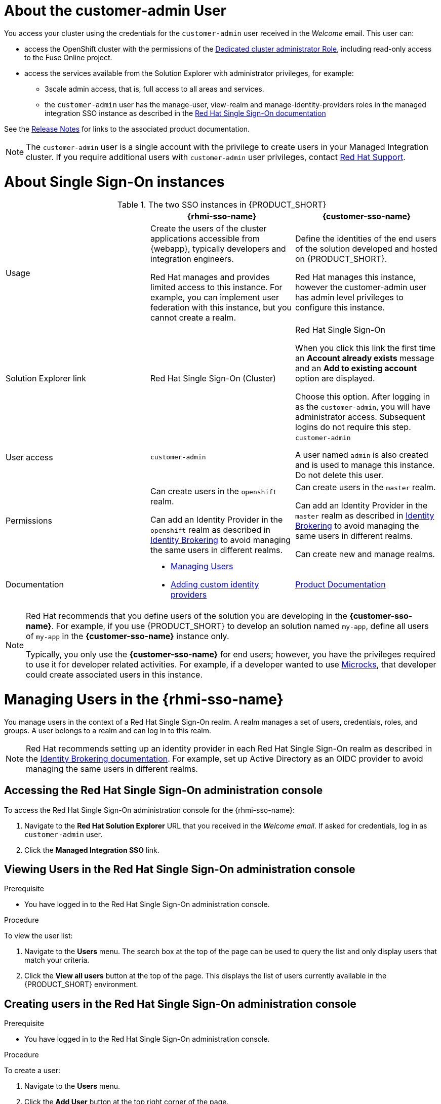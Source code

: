 [id='gs-adding-users-proc']

ifdef::env-github[]
:imagesdir: ../images/
endif::[]

[[customer-admin]]
= About the customer-admin User

You access your cluster using the credentials for the `customer-admin` user received in the _Welcome_ email. This user can:

* access the OpenShift cluster with the permissions of the link:https://docs.openshift.com/dedicated/3/admin_guide/index.html#admin-guide-index-dedicated-admin-role[Dedicated cluster administrator Role], including read-only access to the Fuse Online project.
* access the services available from the Solution Explorer with administrator privileges, for example:

** 3scale admin access, that is,  full access to all areas and services.

** the `customer-admin` user has the manage-user, view-realm and manage-identity-providers roles in the managed integration SSO instance as described in the link:https://access.redhat.com/documentation/en-us/red_hat_single_sign-on/7.3/html/server_administration_guide/admin_permissions#realm_specific_roles[Red Hat Single Sign-On documentation]

See the link:{rn-link}[Release Notes] for links to the associated product documentation.

NOTE: The `customer-admin` user is a single account with the privilege to create users in your Managed Integration cluster. If you require additional users with `customer-admin` user privileges, contact link:https://access.redhat.com/support[Red Hat Support].




[[sso]]
= About Single Sign-On instances

.The two SSO instances in {PRODUCT_SHORT}
|===
| |*{rhmi-sso-name}* |*{customer-sso-name}*

|Usage
|Create the users of the cluster applications accessible from {webapp}, typically developers and integration engineers.

Red Hat manages and provides limited access to this instance. For example, you can implement user federation with this instance, but you cannot create a realm.

|Define the identities of the end users of the solution developed and hosted on {PRODUCT_SHORT}.

Red Hat manages this instance, however the customer-admin user has admin level privileges to configure this instance.


|Solution Explorer link
|Red Hat Single Sign-On (Cluster)
|Red Hat Single Sign-On

When you click this link the first time an *Account already exists* message and an *Add to existing account* option are displayed. 

Choose this option. After logging in as the `customer-admin`, you will have administrator access.
Subsequent logins do not require this step.

|User access
|`customer-admin`
|`customer-admin`

A user named `admin` is also created and is used to manage this instance. Do not delete this user.

| Permissions
| Can create users in the `openshift` realm.

Can add an Identity Provider in the `openshift` realm as described in link:https://access.redhat.com/documentation/en-us/red_hat_single_sign-on/7.3/html/server_administration_guide/identity_broker[Identity Brokering] to avoid managing the same users in different realms.

| Can create users in the `master` realm.

Can add an Identity Provider in the `master` realm as described in link:https://access.redhat.com/documentation/en-us/red_hat_single_sign-on/7.3/html/server_administration_guide/identity_broker[Identity Brokering] to avoid managing the same users in different realms.

Can create new and manage realms.

|Documentation
a|
* xref:managing-users[Managing Users]
* xref:gs-adding-custom-idp[Adding custom identity providers]
|link:https://access.redhat.com/documentation/en-us/red_hat_single_sign-on/[Product Documentation]

|===

[NOTE]
====
Red Hat recommends that you define users of the solution you are developing in the *{customer-sso-name}*.
For example, if you use {PRODUCT_SHORT} to develop an solution named `my-app`, define all users of `my-app` in the *{customer-sso-name}* instance only.

Typically, you only use the *{customer-sso-name}* for end users; however, you have the privileges required to use it for developer related activities.
// tag::excludeDownstream[]
For example, if a developer wanted to use http://microcks.github.io/[Microcks], that developer could create associated users in this instance.
// end::excludeDownstream[]
====


[[managing-users]]
= Managing Users in the {rhmi-sso-name}

You manage users in the context of a Red Hat Single Sign-On realm.
A realm manages a set of users, credentials, roles, and groups.
A user belongs to a realm and can log in to this realm.

NOTE: Red Hat recommends setting up an identity provider in each Red Hat Single Sign-On realm as described in the link:https://access.redhat.com/documentation/en-us/red_hat_single_sign-on/7.3/html/server_administration_guide/identity_broker[Identity Brokering documentation]. For example, set up Active Directory as an OIDC provider to avoid managing the same users in different realms.

== Accessing the Red Hat Single Sign-On administration console

To access the Red Hat Single Sign-On administration console for the {rhmi-sso-name}:

. Navigate to the *Red Hat Solution Explorer* URL that you received in the _Welcome email_.
If asked for credentials, log in as `customer-admin` user.

. Click the *Managed Integration SSO* link.


== Viewing Users in the Red Hat Single Sign-On administration console

.Prerequisite
* You have logged in to the Red Hat Single Sign-On administration console.


.Procedure
To view the user list:

. Navigate to the *Users* menu. The search box at the top of the page can be used to query the list and only display users that match your criteria.
. Click the *View all users* button at the top of the page. This displays the list of users currently available in the {PRODUCT_SHORT} environment.

== Creating users in the Red Hat Single Sign-On administration console

.Prerequisite
* You have logged in to the Red Hat Single Sign-On administration console.


.Procedure
To create a user:

. Navigate to the *Users* menu.
. Click the *Add User* button at the top right corner of the page.
. Enter the user information:
+
 * Enter values for `Username` and `Email`.
 * Set `User Enabled` to *ON*.
 * Set `Email Verified` to *ON*. This ensures that the user account will be activated in 3scale.
+
NOTE: This step does not automatically send an email to new users.

. Click the *Save* button to create the user.

[NOTE]
====
You can also import a JSON file with user information as described in the https://access.redhat.com/documentation/en-us/red_hat_single_sign-on/7.3/html/server_administration_guide/export_import[Red Hat Single Sign-On documentation].
====

The following example JSON file imports two users:

[source,javascript]
----
{ "users": [
    {
      "username": "jdoe",
      "enabled": true,
      "emailVerified": true,
      "email": "johndoe@example.com",
      "firstName": "John",
      "lastName": "Doe",
      "realmRoles": ["offline_access", "uma_authorization"],
      "clientRoles": {
          "account": ["manage-account", "view-profile"]
      },
      "groups": [],
      "attributes": {},
      "credentials": [{
        "type" : "password",
        "value" : "Password1"
      }]
    },
    {
      "username": "msmith",
      "enabled": true,
      "emailVerified": true,
      "email": "marysmith@example.com",
      "firstName": "Mary",
      "lastName": "Smith",
      "realmRoles": ["offline_access", "uma_authorization"],
      "clientRoles": {
          "account": ["manage-account", "view-profile"]
      },
      "groups": [],
      "attributes": {},
      "credentials": [{
        "type" : "password",
        "value" : "Password1"
      }]
    }
  ]
}
----

== Setting user passwords in the Red Hat Single Sign-On administration console

.Prerequisite
* You have logged in to the Red Hat Single Sign-On administration console.


.Procedure
To set user passwords:

. Navigate to the *Users* menu.
. Find the user you wish to edit and click on the *Edit* button associated with the user.
. Go to the *Credentials* tab.
. Set a password for the user and click the *Reset Password* button to save.
. If you require the user to update their password upon logging in, set the `Temporary` field to *ON*.

== Deleting users in the Red Hat Single Sign-On administration console

.Prerequisite
* You have logged in to the Red Hat Single Sign-On administration console.


.Procedure
To delete users:

. Navigate to the *Users* menu
. Click the *View all users* button at the top of the page.
. Find the user you wish to delete
. Click the *Delete* button associated to the user you wish to remove.
. Click *Delete* in the confirmation box to proceed.

== Managing Red Hat 3scale API Management Platform users

A user created in Red Hat Single Sign-On can log in to the 3scale console; however, the user's account is only created in 3scale after that initial login. The new user is assigned the role `member` and by default does not have permissions set. The user role and permission can only be set once a user account is created in 3scale.

To ensure you create users with the correct roles for Red Hat 3scale API Management Platform:

. Create a user using the Red Hat Single Sign-On administration console.
. Ensure the user logs in to the Red Hat 3scale API Management Platform console.
. Log in to the Red Hat 3scale API Management Platform administration console and assign roles to the user.


=== Accessing the Red Hat 3scale API Management Platform administration console

To access the Red Hat 3scale API Management Platform administration console:

. Navigate to the *Red Hat Solution Explorer* URL that you received in the _Welcome email_.
If asked for credentials, log in as the `customer-admin` user.

. Click the *Red Hat 3scale API Management Platform* link.


=== Setting user roles and permissions in Red Hat 3scale API Management Platform administration console

.Prerequisite
* You have logged in to the Red Hat 3scale API Management Platform administration console using the *Authenticate through Red Hat Single Sign-On* facility.

NOTE: All users in 3scale are created as a `member` with no permissions set by default.


.Procedure 
To change permissions for a 3scale user:

. Navigate to *Account Settings* by clicking the gear icon in the top right of the 3scale console.
+
image:gs-adding-users-3scale-account-settings.png[3scale account settings]

. Select *Listings* from the *Users* menu. A list of users is displayed.

. Find the user you want to change, and click on the *Edit* button for that user.

. On the *Edit User* page, change the user's roles and permissions:
+
image:gs-adding-users-3scale-edit-user-page.png[3scale edit user page]
+
For example, you can give the user the *Admin* role.

. Click the *Update User* button to save your changes.

=== Deleting users in the Red Hat 3scale API Management Platform administration console

.Prerequisite
* You have logged in to the Red Hat 3scale API Management Platform administration console using the *Authenticate through Red Hat Single Sign-On* facility.


.Procedure
To delete 3scale users:

. Navigate to *Account Settings*.

. Go to *Users* > *Listings*.
. Find the user you wish to delete.
. Click the *Delete* button associated with that user.

== Giving users permissions to view integration logs and perform 3scale service discovery

This procedure describes how to add the *view* role for a user if that user requires either of the following:

* link:{three-scale-docs}/html/admin_portal_guide/service-discovery[Service Discovery] in 3scale, which can be used to add Fuse Online services automatically
* Access to Fuse Online integration logs

. Log in to OpenShift using `oc` and the `customer-admin` credentials.
. Run the following command, where `<userid>` is the user you want to give the role to:
+
----
oc adm policy add-role-to-user view <userid> -n openshift-fuse
----

